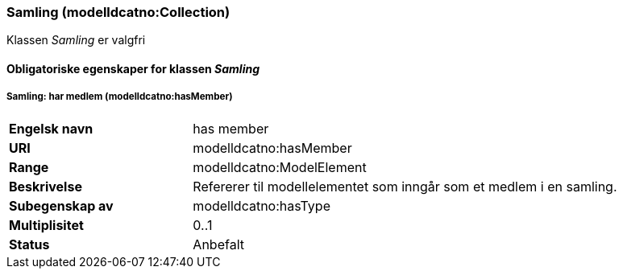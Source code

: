 === Samling (modelldcatno:Collection) [[samling]]

Klassen _Samling_ er valgfri

==== Obligatoriske egenskaper for klassen _Samling_

===== Samling: har medlem (modelldcatno:hasMember) [[samling-har-medlem]]

[cols="30s,70d"]
|===
|Engelsk navn| has member
|URI| modelldcatno:hasMember
|Range| modelldcatno:ModelElement
|Beskrivelse| Refererer til modellelementet som inngår som et medlem i en samling.
|Subegenskap av| modelldcatno:hasType
|Multiplisitet| 0..1
|Status| Anbefalt
|===

